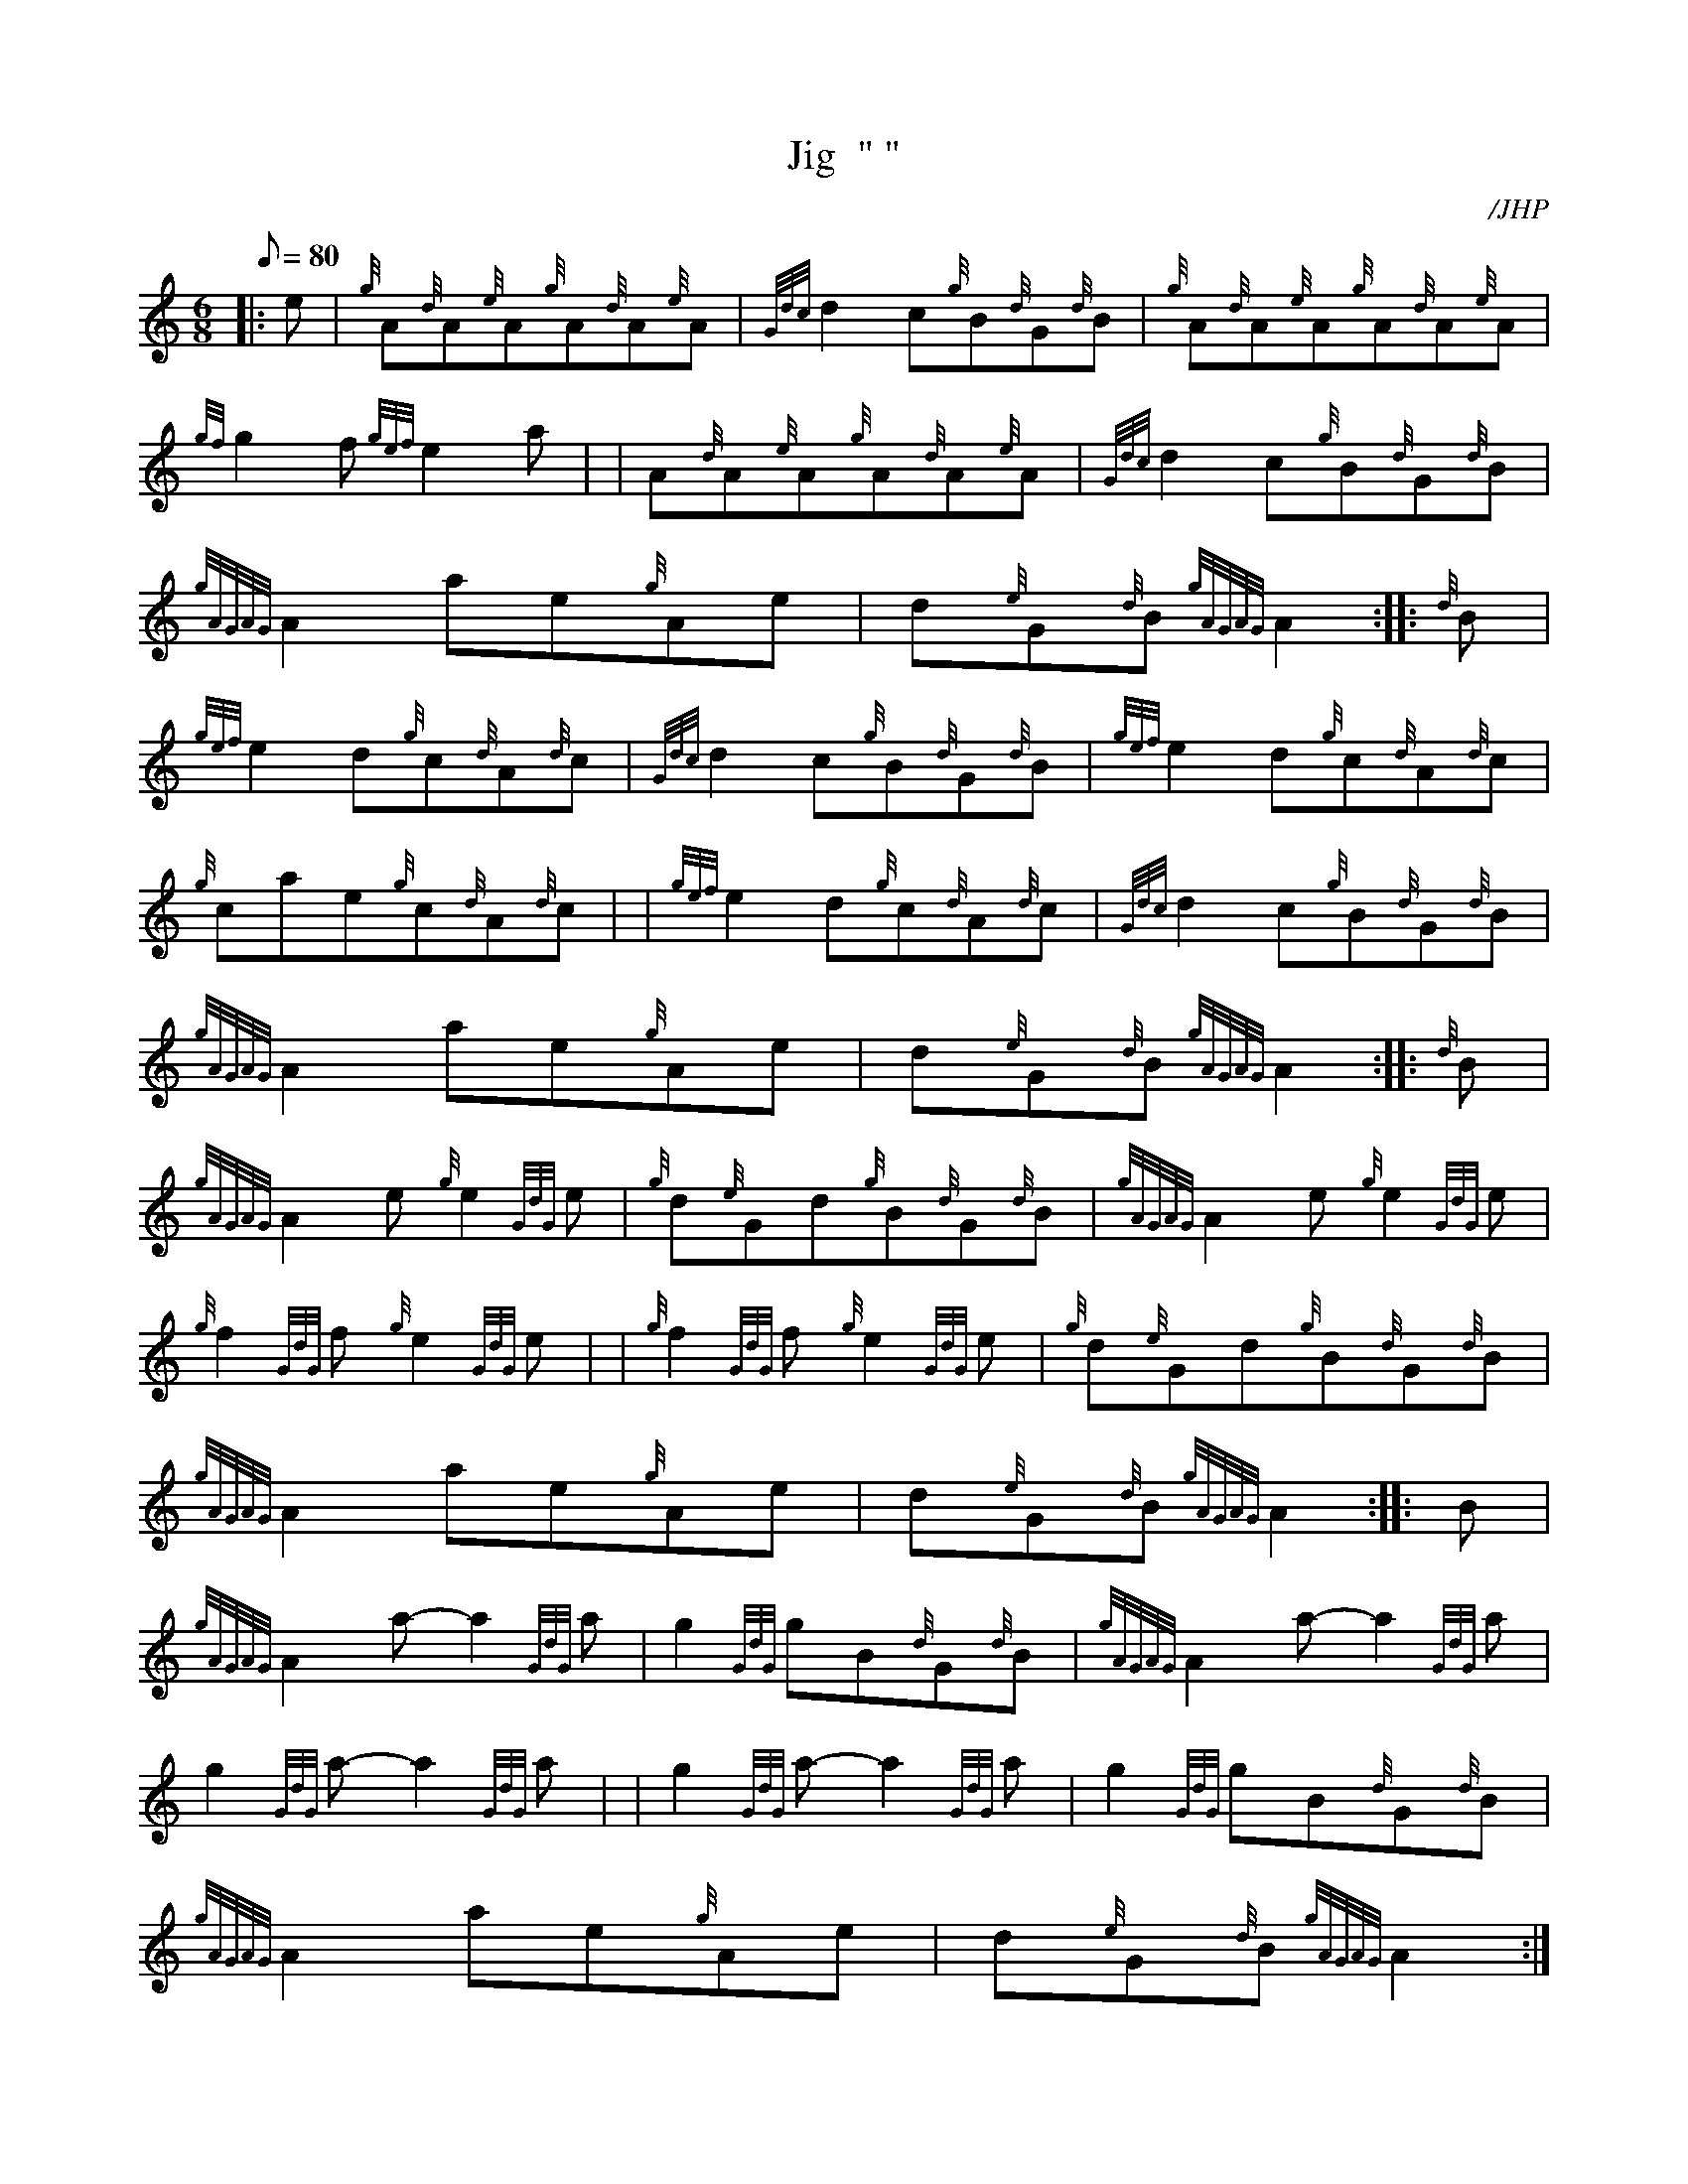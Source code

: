 X: 1
T:Jig  " "
M:6/8
L:1/8
Q:80
C:/JHP
S:THE BRAES OF MELINISH
K:HP
|: e|
{g}A{d}A{e}A{g}A{d}A{e}A|
{Gdc}d2c{g}B{d}G{d}B|
{g}A{d}A{e}A{g}A{d}A{e}A|  !
{gf}g2f{gef}e2a| |
A{d}A{e}A{g}A{d}A{e}A|
{Gdc}d2c{g}B{d}G{d}B|  !
{gAGAG}A2ae{g}Ae|
d{e}G{d}B{gAGAG}A2:| |:
{d}B|  !
{gef}e2d{g}c{d}A{d}c|
{Gdc}d2c{g}B{d}G{d}B|
{gef}e2d{g}c{d}A{d}c|  !
{g}cae{g}c{d}A{d}c| |
{gef}e2d{g}c{d}A{d}c|
{Gdc}d2c{g}B{d}G{d}B|  !
{gAGAG}A2ae{g}Ae|
d{e}G{d}B{gAGAG}A2:| |:
{d}B|  !
{gAGAG}A2e{g}e2{GdG}e|
{g}d{e}Gd{g}B{d}G{d}B|
{gAGAG}A2e{g}e2{GdG}e|  !
{g}f2{GdG}f{g}e2{GdG}e| |
{g}f2{GdG}f{g}e2{GdG}e|
{g}d{e}Gd{g}B{d}G{d}B|  !
{gAGAG}A2ae{g}Ae|
d{e}G{d}B{gAGAG}A2:| |:
B|  !
{gAGAG}A2a-a2{GdG}a|
g2{GdG}gB{d}G{d}B|
{gAGAG}A2a-a2{GdG}a|  !
g2{GdG}a-a2{GdG}a| |
g2{GdG}a-a2{GdG}a|
g2{GdG}gB{d}G{d}B|  !
{gAGAG}A2ae{g}Ae|
d{e}G{d}B{gAGAG}A2:|
